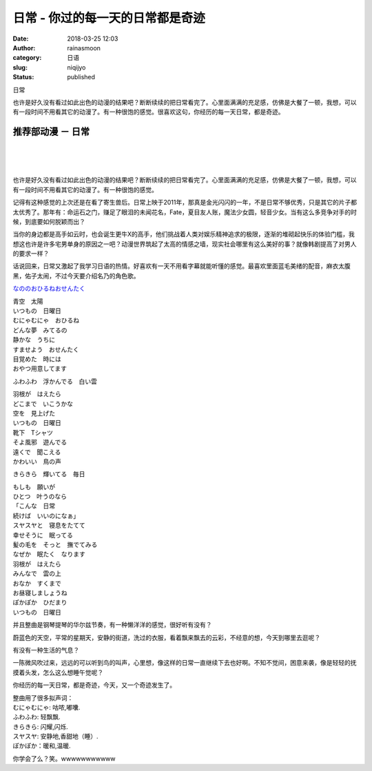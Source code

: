 日常 - 你过的每一天的日常都是奇迹
#################################
:date: 2018-03-25 12:03
:author: rainasmoon
:category: 日语
:slug: niqijyo
:status: published

.. raw:: html

   <figure class="wp-block-image">

| |日常|

.. raw:: html

   <figcaption>

日常

.. raw:: html

   </figcaption>
   </figure>

也许是好久没有看过如此出色的动漫的结果吧？断断续续的把日常看完了。心里面满满的充足感，仿佛是大餐了一顿，我想，可以有一段时间不用看其它的动漫了。有一种很饱的感觉。很喜欢这句，你经历的每一天日常，都是奇迹。

推荐部动漫 － 日常
==================

| 
|  
|  

也许是好久没有看过如此出色的动漫的结果吧？断断续续的把日常看完了。心里面满满的充足感，仿佛是大餐了一顿，我想，可以有一段时间不用看其它的动漫了。有一种很饱的感觉。

记得有这种感觉的上次还是在看了寄生兽后。日常上映于2011年，那真是金光闪闪的一年，不是日常不够优秀，只是其它的片子都太优秀了。那年有：命运石之门，赚足了眼泪的未闻花名，Fate，夏目友人账，魔法少女圆，轻音少女。当有这么多竞争对手的时候，到底要如何脱颖而出？

当你的身边都是高手如云时，也会诞生更牛X的高手，他们挑战着人类对娱乐精神追求的极限，逐渐的堆砌起快乐的体验门槛，我想这也许是许多宅男单身的原因之一吧？动漫世界筑起了太高的情感之墙，现实社会哪里有这么美好的事？就像韩剧提高了对男人的要求一样？

话说回来，日常又激起了我学习日语的热情。好喜欢有一天不用看字幕就能听懂的感觉。最喜欢里面蓝毛美绪的配音，麻衣太腹黑，佑子太闹，不过今天要介绍名乃的角色歌。

`なののおひるねおせんたく <https://y.qq.com/n/yqq/song/108921327_num.html?ADTAG=h5_playsong&no_redirect=1>`__

| 青空　太陽
| いつもの　日曜日
| むにゃむにゃ　おひるね
| どんな夢　みてるの

| 静かな　うちに
| すませよう　おせんたく
| 目覚めた　時には
| おやつ用意してます

ふわふわ　浮かんでる　白い雲

| 羽根が　はえたら
| どこまで　いこうかな
| 空を　見上げた
| いつもの　日曜日

| 靴下　Tシャツ
| そよ風邪　遊んでる
| 遠くで　聞こえる
| かわいい　鳥の声

きらきら　輝いてる　毎日

| もしも　願いが
| ひとつ　叶うのなら
| 「こんな　日常
| 続けば　いいのになぁ」

| スヤスヤと　寝息をたてて
| 幸せそうに　眠ってる
| 髪の毛を　そっと　撫でてみる
| なぜか　眠たく　なります

| 羽根が　はえたら
| みんなで　雲の上
| おなか　すくまで
| お昼寝しましょうね
| ぽかぽか　ひだまり
| いつもの　日曜日

并且整曲是钢琴提琴的华尔兹节奏，有一种懒洋洋的感觉，很好听有没有？

蔚蓝色的天空，平常的星期天，安静的街道，洗过的衣服，看着飘来飘去的云彩，不经意的想，今天到哪里去逛呢？

有没有一种生活的气息？

一陈微风吹过来，远远的可以听到鸟的叫声，心里想，像这样的日常一直继续下去也好啊。不知不觉间，困意来袭，像是轻轻的抚摸着头发，怎么这么想睡午觉呢？

你经历的每一天日常，都是奇迹，今天，又一个奇迹发生了。

| 整曲用了很多拟声词：
| むにゃむにゃ: 咕哝,嘟囔.
| ふわふわ: 轻飘飘.
| きらきら: 闪耀,闪烁.
| スヤスヤ: 安静地,香甜地（睡）.
| ぽかぽか：暖和,温暖.

你学会了么？笑。wwwwwwwwwww

.. |日常| image:: https://img.rainasmoon.com/wordpress/wp-content/uploads/2018/03/LACM-4815L.jpg
